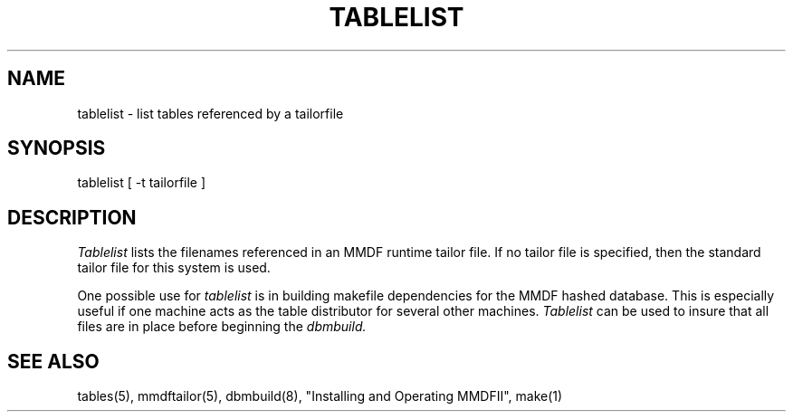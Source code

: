 .TH TABLELIST 8 "14 March 1988"
.SH NAME
tablelist \- list tables referenced by a tailorfile
.SH SYNOPSIS
tablelist [ \-t tailorfile ]
.SH DESCRIPTION
.I Tablelist
lists the filenames referenced in an MMDF runtime tailor file.  If no
tailor file is specified, then the standard tailor file for this system is used.
.PP
One possible use for
.I tablelist
is in building makefile dependencies for the MMDF hashed database.
This is especially useful if one machine acts as the table distributor for
several other machines. 
.I Tablelist
can be used to insure that all files are in place before beginning the 
.I dbmbuild.
.SH "SEE ALSO"
tables(5), mmdftailor(5), dbmbuild(8), 
"Installing and Operating MMDFII", make(1) 
